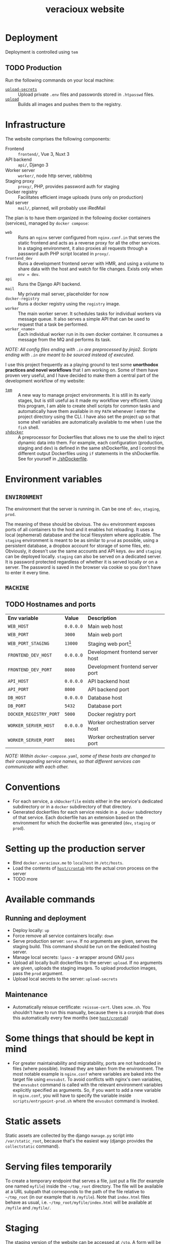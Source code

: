 #+TITLE: veracioux website
#+LINK: tem https://github.com/tem-cli/tem
#+LINK: shdocker https://github.com/veracioux/shdocker
#+LINK: upload ./.tem/path/upload
#+LINK: upload-secrets ./.tem/path/upload-secrets

* Deployment
Deployment is controlled using =tem=

** TODO Production
Run the following commands on your local machine:
- [[upload-secrets][=upload-secrets=]] :: Upload private =.env= files and passwords stored in =.htpasswd= files.
- [[./.tem/path/upload][=upload=]] :: Builds all images and pushes them to the registry.

* Infrastructure
The website comprises the following components:
- Frontend :: =frontend/=, Vue 3, Nuxt 3
- API backend :: =api/=, Django 3
- Worker server :: =worker/=, node http server, rabbitmq
- Staging proxy :: =proxy/=, PHP, provides password auth for staging
- Docker registry :: Facilitates efficient image uploads (runs only on production)
- Mail server :: =mail/=, planned, will probably use iRedMail

The plan is to have them organized in the following docker containers
(services), managed by =docker compose=:
- =web= :: Runs an =nginx= server configured from =nginx.conf.in= that serves the
  static frontend and acts as a reverse proxy for all the other services. In a
  staging environment, it also proxies all requests through a password auth PHP
  script located in =proxy/=.
- =frontend_dev= :: Runs a development frontend server with HMR, and using a
  volume to share data with the host and watch for file changes. Exists only
  when =env = dev=.
- =api= :: Runs the Django API backend.
- =mail= :: My private mail server, placeholder for now
- =docker-registry= :: Runs a docker registry using the =registry= image.
- =worker= :: The main worker server. It schedules tasks for individual workers via
  message queue. It also serves a simple API that can be used to request that a
  task be performed.
- =worker_<name>= :: Each individual worker run in its own docker container. It
  consumes a message from the MQ and performs its task.

/NOTE: All config files ending with =.in= are preprocessed by jinja2. Scripts ending with =.in= are meant to be sourced instead of executed./

I use this project frequently as a playing ground to test some **unorthodox
practices and novel workflows** that I am working on. Some of them have proven
very useful, and I have decided to make them a central part of the development
workflow of my website:
- [[tem][=tem=]] :: A new way to manage project environments. It is still in its early
  stages, but is still useful as it made my workflow very efficient.
  Using this program, I am able to create shell scripts for common tasks and
  automatically have them available in my =PATH= whenever I enter the project
  directory using the CLI. I have also set the project up so that some shell
  variables are automatically available to me when I use the =fish= shell.
- [[shdocker][=shdocker=]] :: A preprocessor for Dockerfiles that allows me to use the shell
  to inject dynamic data into them. For example, each configuration (production,
  staging and dev) is defined in the same shDockerfile, and I control the
  different output Dockerfiles using =if= statements in the shDockerfile. See for
  yourself in [[./shDockerfile]].

* Environment variables
** =ENVIRONMENT=
The environment that the server is running in. Can be one of: =dev=, =staging=,
=prod=.

The meaning of these should be obvious. The =dev= environment exposes ports of all
containers to the host and it enables hot reloading. It uses a local (ephemeral)
database and the local filesystem where applicable. The =staging= environment is
meant to be as similar to =prod= as possible, using a persistent database, a
dropbox account for storage of some files, etc. Obviously, it doesn't use the
same accounts and API keys. =dev= and =staging= can be deployed locally. =staging= can
also be served on a dedicated server. It is password protected regardless of
whether it is served locally or on a server. The password is saved in the
browser via cookie so you don't have to enter it every time.

** =MACHINE=
** TODO Hostnames and ports
| *Env variable*         | *Value*   | *Description*                       |
| =WEB_HOST=             | =0.0.0.0= | Main web host                     |
| =WEB_PORT=             | =3000=    | Main web port                     |
| =WEB_PORT_STAGING=     | =13000=   | Staging web port[fn:port_staging] |
| =FRONTEND_DEV_HOST=    | =0.0.0.0= | Development frontend server host  |
| =FRONTEND_DEV_PORT=    | =8080=    | Development frontend server port  |
| =API_HOST=             | =0.0.0.0= | API backend host                  |
| =API_PORT=             | =8000=    | API backend port                  |
| =DB_HOST=              | =0.0.0.0= | Database host                     |
| =DB_PORT=              | =5432=    | Database port                     |
| =DOCKER_REGISTRY_PORT= | =5000=    | Docker registry port              |
| =WORKER_SERVER_HOST=   | =0.0.0.0= | Worker orchestration server host  |
| =WORKER_SERVER_PORT=   | =8001=    | Worker orchestration server port  |
#+TBLFM: $1=FRONTEND_DEV_HOST

/NOTE: Within =docker-compose.yaml=, some of these hosts are changed to their coresponding service names, so that different services can communicate with each other./

[fn:port_staging] This port is used by the staging container when both the production
and staging containers are expected to run on the same host.

* Conventions
- For each service, a =shDockerfile= exists either in the service's dedicated
  subdirectory or in a =docker= subdirectory of that directory.
- Generated dockerfiles for each service reside in a =_docker= subdirectory of
  that service. Each dockerfile has an extension based on the environment for
  which the dockerfile was generated (=dev=, =staging= or =prod=).
* Setting up the production server
- Bind =docker.veracioux.me= to =localhost= in =/etc/hosts=.
- Load the contents of [[file:host/crontab][=host/crontab=]] into the actual cron process on the server
- TODO more
* Available commands
** Running and deployment
- Deploy locally: =up=
- Force remove all service containers locally: =down=
- Serve production server: =serve=. If no arguments are given, serves the staging build.
  This command should be run on the dedicated hosting server.
- Manage local secrets: =lpass= - a wrapper around GNU =pass=
- Upload all locally built dockerfiles to the server: =upload=. If no arguments
  are given, uploads the staging images. To upload production images, pass the =prod= argument.
- Upload local secrets to the server: =upload-secrets=
** Maintenance
- Automatically reissue certificate: =reissue-cert=. Uses =acme.sh=. You shouldn't
  have to run this manually, because there is a cronjob that does this
  automatically every few months (see [[file:host/crontab][=host/crontab=]])

* Some things that should be kept in mind
- For greater maintainability and migratability, ports are not hardcoded in
  files (where possible). Instead they are taken from the environment. The
  most notable example is =nginx.conf= where variables are baked into the
  target file using =envsubst=. To avoid conflicts with nginx's own variables,
  the =envsubst= command is called with the relevant environment variables
  explicitly specified as arguments. So, if you want to add a new variable in
  =nginx.conf=, you will have to specify the variable inside
  =scripts/entrypoint-prod.sh= where the =envsubst= command is invoked.

* Static assets

Static assets are collected by the django =manage.py= script into
=/var/static_root=, because that's the easiest way (django provides the
=collectstatic= command).

* Serving files temporarily

To create a temporary endpoint that serves a file, just put a file (for example
one named =myfile=) inside the =~/tmp_root= directory. The file will be available at
a URL subpath that corresponds to the path of the file relative to =~/tmp_root=
(in our example that is =/myfile=). Note that =index.html= files behave as usual,
i.e. =~/tmp_root/myfile/index.html= will be available at =/myfile= and =/myfile/=.

* Staging
The staging version of the website can be accessed at =/stg=. A form will be
displayed for you to login. Your auth will be stored in the session, so you don't
have to login again until the staging website is restarted.

When testing the staging build locally, you can use the following credentials:
Username: =test=
Password: =test=

** Notes
The =web= container (if run with a staging configuration) also allows you to
access the website at =/=, without password protection for convenience, just
like in =dev= or =prod=.
